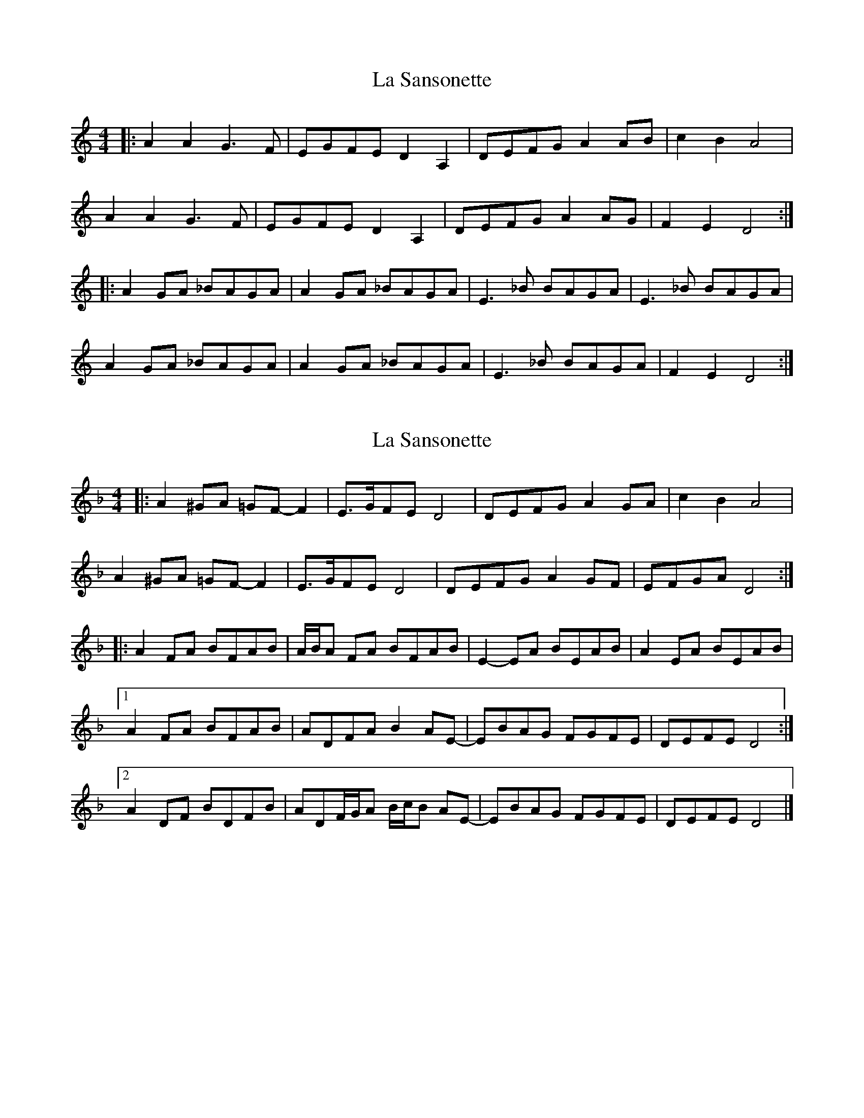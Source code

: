X: 1
T: La Sansonette
Z: dafydd
S: https://thesession.org/tunes/2636#setting2636
R: reel
M: 4/4
L: 1/8
K: Ddor
|:A2A2 G3F|EGFE D2A,2|DEFG A2AB|c2B2 A4|
A2A2 G3F|EGFE D2A,2|DEFG A2 AG|F2E2 D4:|
|:A2 GA _BAGA|A2 GA _BAGA|E3 _B BAGA|E3 _B BAGA|
A2 GA _BAGA|A2 GA _BAGA|E3 _B BAGA|F2E2 D4:|
X: 2
T: La Sansonette
Z: ceolachan
S: https://thesession.org/tunes/2636#setting15890
R: reel
M: 4/4
L: 1/8
K: Dmin
|: A2 ^GA =GF- F2 | E>GFE D4 | DEFG A2 GA | c2 B2 A4 |A2 ^GA =GF- F2 | E>GFE D4 | DEFG A2 GF | EFGA D4 :||: A2 FA BFAB | A/B/A FA BFAB | E2- EA BEAB | A2 EA BEAB |[1 A2 FA BFAB | ADFA B2 AE- | EBAG FGFE | DEFE D4 :|[2 A2 DF BDFB | ADF/G/A B/c/B AE- | EBAG FGFE | DEFE D4 |]
X: 3
T: La Sansonette
Z: ceolachan
S: https://thesession.org/tunes/2636#setting15891
R: reel
M: 4/4
L: 1/8
K: Emin
|: B2 ^AB =AG- G2 | F>AGF E4 | EFGA B2 ^AB | d2 c2 B4 |B2 ^AB =A2 G2 | F>AGF E3 _E | EFGA B3 E | FB^AB E4 :||: B2 GB c3 G | B/c/B GB cGBc | F3 B cFBc | B2 FB cFBc |[1 B2 GB cGBc | BEGB c2 BF- | FcBA GAGF | EFGF E4 :|[2 B/c/B EG cEGc | BEG/A/B c/d/c BF- | FcBA G3 F | E^DGB E4 |]
X: 4
T: La Sansonette
Z: JACKB
S: https://thesession.org/tunes/2636#setting24773
R: reel
M: 4/4
L: 1/8
K: Ddor
|: BB A3G | F/G/A/B/ E2 | E/F/G/A/ BA/B/ | de B2 |
BB A3G | F/G/A/B/ E2 | E/F/G/A/ BA/G/ | F/G/A/B/ E2 :||
|: BG/B/ c/G/B/c/ | BG/B/ c/G/B/c/ | F3B c/F/B/c| F3B c/F/B/c/ |
BG/B/ c/G/B/c/ | BG/B/ c/G/B/c/ | F3B c/B/A/G/ | F/G/A/F/ E2 :||
|: BG/B/ c/B/A/G/ |F/E/D/F/ AF| BG/B/ c/B/A/G/ |F/E/D/F/ E2 |
BG/B/ c/B/A/G/ |F/E/D/F/ AF |G/F/E/G/ F/E/D/F/|E2 E2:||
